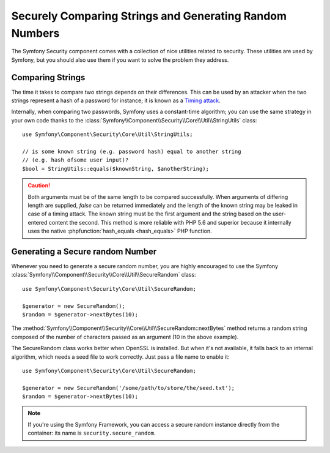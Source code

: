 Securely Comparing Strings and Generating Random Numbers
========================================================

The Symfony Security component comes with a collection of nice utilities
related to security. These utilities are used by Symfony, but you should
also use them if you want to solve the problem they address.

Comparing Strings
~~~~~~~~~~~~~~~~~

The time it takes to compare two strings depends on their differences. This
can be used by an attacker when the two strings represent a hash of a password
for instance; it is known as a `Timing attack`_.

Internally, when comparing two passwords, Symfony uses a constant-time
algorithm; you can use the same strategy in your own code thanks to the
:class:`Symfony\\Component\\Security\\Core\\Util\\StringUtils` class::

    use Symfony\Component\Security\Core\Util\StringUtils;

    // is some known string (e.g. password hash) equal to another string
    // (e.g. hash ofsome user input)?
    $bool = StringUtils::equals($knownString, $anotherString);

.. caution::

    Both arguments must be of the same length to be compared successfully. When
    arguments of differing length are supplied, `false` can be returned immediately and
    the length of the known string may be leaked in case of a timing attack.
    The known string must be the first argument and the string based on the user-entered
    content the second.
    This method is more reliable with PHP 5.6 and superior because it internally uses
    the native :phpfunction:`hash_equals <hash_equals>` PHP function.

Generating a Secure random Number
~~~~~~~~~~~~~~~~~~~~~~~~~~~~~~~~~

Whenever you need to generate a secure random number, you are highly
encouraged to use the Symfony
:class:`Symfony\\Component\\Security\\Core\\Util\\SecureRandom` class::

    use Symfony\Component\Security\Core\Util\SecureRandom;

    $generator = new SecureRandom();
    $random = $generator->nextBytes(10);

The
:method:`Symfony\\Component\\Security\\Core\\Util\\SecureRandom::nextBytes`
method returns a random string composed of the number of characters passed as
an argument (10 in the above example).

The SecureRandom class works better when OpenSSL is installed. But when it's
not available, it falls back to an internal algorithm, which needs a seed file
to work correctly. Just pass a file name to enable it::

    use Symfony\Component\Security\Core\Util\SecureRandom;

    $generator = new SecureRandom('/some/path/to/store/the/seed.txt');
    $random = $generator->nextBytes(10);

.. note::

    If you're using the Symfony Framework, you can access a secure random
    instance directly from the container: its name is ``security.secure_random``.

.. _`Timing attack`: http://en.wikipedia.org/wiki/Timing_attack
